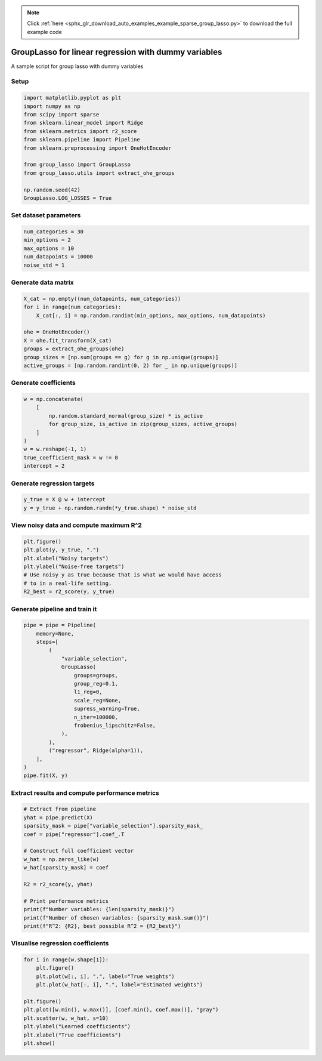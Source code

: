 .. note::
    :class: sphx-glr-download-link-note

    Click :ref:`here <sphx_glr_download_auto_examples_example_sparse_group_lasso.py>` to download the full example code
.. rst-class:: sphx-glr-example-title

.. _sphx_glr_auto_examples_example_sparse_group_lasso.py:


GroupLasso for linear regression with dummy variables
=====================================================

A sample script for group lasso with dummy variables

Setup
-----


.. code-block:: default


    import matplotlib.pyplot as plt
    import numpy as np
    from scipy import sparse
    from sklearn.linear_model import Ridge
    from sklearn.metrics import r2_score
    from sklearn.pipeline import Pipeline
    from sklearn.preprocessing import OneHotEncoder

    from group_lasso import GroupLasso
    from group_lasso.utils import extract_ohe_groups

    np.random.seed(42)
    GroupLasso.LOG_LOSSES = True









Set dataset parameters
----------------------


.. code-block:: default

    num_categories = 30
    min_options = 2
    max_options = 10
    num_datapoints = 10000
    noise_std = 1









Generate data matrix
--------------------


.. code-block:: default

    X_cat = np.empty((num_datapoints, num_categories))
    for i in range(num_categories):
        X_cat[:, i] = np.random.randint(min_options, max_options, num_datapoints)

    ohe = OneHotEncoder()
    X = ohe.fit_transform(X_cat)
    groups = extract_ohe_groups(ohe)
    group_sizes = [np.sum(groups == g) for g in np.unique(groups)]
    active_groups = [np.random.randint(0, 2) for _ in np.unique(groups)]






.. rst-class:: sphx-glr-script-out

 Out:

 .. code-block:: none

    /home/yngvem/anaconda3/lib/python3.7/site-packages/sklearn/preprocessing/_encoders.py:415: FutureWarning: The handling of integer data will change in version 0.22. Currently, the categories are determined based on the range [0, max(values)], while in the future they will be determined based on the unique values.
    If you want the future behaviour and silence this warning, you can specify "categories='auto'".
    In case you used a LabelEncoder before this OneHotEncoder to convert the categories to integers, then you can now use the OneHotEncoder directly.
      warnings.warn(msg, FutureWarning)




Generate coefficients
---------------------


.. code-block:: default

    w = np.concatenate(
        [
            np.random.standard_normal(group_size) * is_active
            for group_size, is_active in zip(group_sizes, active_groups)
        ]
    )
    w = w.reshape(-1, 1)
    true_coefficient_mask = w != 0
    intercept = 2









Generate regression targets
---------------------------


.. code-block:: default

    y_true = X @ w + intercept
    y = y_true + np.random.randn(*y_true.shape) * noise_std









View noisy data and compute maximum R^2
---------------------------------------


.. code-block:: default

    plt.figure()
    plt.plot(y, y_true, ".")
    plt.xlabel("Noisy targets")
    plt.ylabel("Noise-free targets")
    # Use noisy y as true because that is what we would have access
    # to in a real-life setting.
    R2_best = r2_score(y, y_true)





.. image:: /auto_examples/images/sphx_glr_example_sparse_group_lasso_001.png
    :class: sphx-glr-single-img





Generate pipeline and train it
------------------------------


.. code-block:: default

    pipe = pipe = Pipeline(
        memory=None,
        steps=[
            (
                "variable_selection",
                GroupLasso(
                    groups=groups,
                    group_reg=0.1,
                    l1_reg=0,
                    scale_reg=None,
                    supress_warning=True,
                    n_iter=100000,
                    frobenius_lipschitz=False,
                ),
            ),
            ("regressor", Ridge(alpha=1)),
        ],
    )
    pipe.fit(X, y)






.. rst-class:: sphx-glr-script-out

 Out:

 .. code-block:: none


    Pipeline(memory=None,
             steps=[('variable_selection',
                     GroupLasso(fit_intercept=True, frobenius_lipschitz=None,
                                group_reg=0.1,
                                groups=array([ 0.,  0.,  0.,  0.,  0.,  0.,  0.,  0.,  1.,  1.,  1.,  1.,  1.,
            1.,  1.,  1.,  2.,  2.,  2.,  2.,  2.,  2.,  2.,  2.,  3.,  3.,
            3.,  3.,  3.,  3.,  3.,  3.,  4.,  4.,  4.,  4.,  4.,  4.,  4.,
            4.,  5.,  5.,  5.,  5.,  5.,  5.,  5.,  5.,  6.,  6.,  6.,  6.,
            6.,  6.,  6.,  6.,  7.,  7.,  7.,  7.,  7.,  7.,  7.,  7.,  8.,
            8.,  8.,  8.,  8.,  8.,  8.,  8.,  9...
           27., 27., 27., 28., 28., 28., 28., 28., 28., 28., 28., 29., 29.,
           29., 29., 29., 29., 29., 29.]),
                                l1_reg=0, n_iter=100000, old_regularisation=False,
                                random_state=None, scale_reg=None,
                                subsampling_scheme=None, supress_warning=True,
                                tol=1e-05, warm_start=False)),
                    ('regressor',
                     Ridge(alpha=1, copy_X=True, fit_intercept=True, max_iter=None,
                           normalize=False, random_state=None, solver='auto',
                           tol=0.001))],
             verbose=False)



Extract results and compute performance metrics
-----------------------------------------------


.. code-block:: default


    # Extract from pipeline
    yhat = pipe.predict(X)
    sparsity_mask = pipe["variable_selection"].sparsity_mask_
    coef = pipe["regressor"].coef_.T

    # Construct full coefficient vector
    w_hat = np.zeros_like(w)
    w_hat[sparsity_mask] = coef

    R2 = r2_score(y, yhat)

    # Print performance metrics
    print(f"Number variables: {len(sparsity_mask)}")
    print(f"Number of chosen variables: {sparsity_mask.sum()}")
    print(f"R^2: {R2}, best possible R^2 = {R2_best}")






.. rst-class:: sphx-glr-script-out

 Out:

 .. code-block:: none

    Number variables: 240
    Number of chosen variables: 144
    R^2: 0.9278324913862297, best possible R^2 = 0.9394648554757948




Visualise regression coefficients
---------------------------------


.. code-block:: default

    for i in range(w.shape[1]):
        plt.figure()
        plt.plot(w[:, i], ".", label="True weights")
        plt.plot(w_hat[:, i], ".", label="Estimated weights")

    plt.figure()
    plt.plot([w.min(), w.max()], [coef.min(), coef.max()], "gray")
    plt.scatter(w, w_hat, s=10)
    plt.ylabel("Learned coefficients")
    plt.xlabel("True coefficients")
    plt.show()



.. rst-class:: sphx-glr-horizontal


    *

      .. image:: /auto_examples/images/sphx_glr_example_sparse_group_lasso_002.png
            :class: sphx-glr-multi-img

    *

      .. image:: /auto_examples/images/sphx_glr_example_sparse_group_lasso_003.png
            :class: sphx-glr-multi-img


.. rst-class:: sphx-glr-script-out

 Out:

 .. code-block:: none

    /home/yngvem/Programming/morro/group-lasso/examples/example_sparse_group_lasso.py:142: UserWarning: Matplotlib is currently using agg, which is a non-GUI backend, so cannot show the figure.
      plt.show()





.. rst-class:: sphx-glr-timing

   **Total running time of the script:** ( 0 minutes  3.165 seconds)


.. _sphx_glr_download_auto_examples_example_sparse_group_lasso.py:


.. only :: html

 .. container:: sphx-glr-footer
    :class: sphx-glr-footer-example



  .. container:: sphx-glr-download

     :download:`Download Python source code: example_sparse_group_lasso.py <example_sparse_group_lasso.py>`



  .. container:: sphx-glr-download

     :download:`Download Jupyter notebook: example_sparse_group_lasso.ipynb <example_sparse_group_lasso.ipynb>`


.. only:: html

 .. rst-class:: sphx-glr-signature

    `Gallery generated by Sphinx-Gallery <https://sphinx-gallery.github.io>`_
